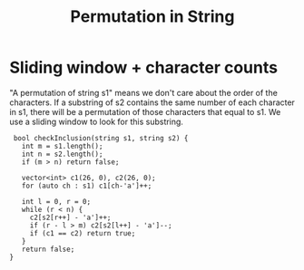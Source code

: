 #+title: Permutation in String

* Sliding window + character counts

  "A permutation of string s1" means we don't care about the order of
  the characters. If a substring of s2 contains the same number of
  each character in s1, there will be a permutation of those
  characters that equal to s1. We use a sliding window to look for
  this substring.

  #+begin_src C++
     bool checkInclusion(string s1, string s2) {
       int m = s1.length();
       int n = s2.length();
       if (m > n) return false;

       vector<int> c1(26, 0), c2(26, 0);
       for (auto ch : s1) c1[ch-'a']++;

       int l = 0, r = 0;
       while (r < n) {
         c2[s2[r++] - 'a']++;
         if (r - l > m) c2[s2[l++] - 'a']--;
         if (c1 == c2) return true;
       }
       return false;
    }
  #+end_src
